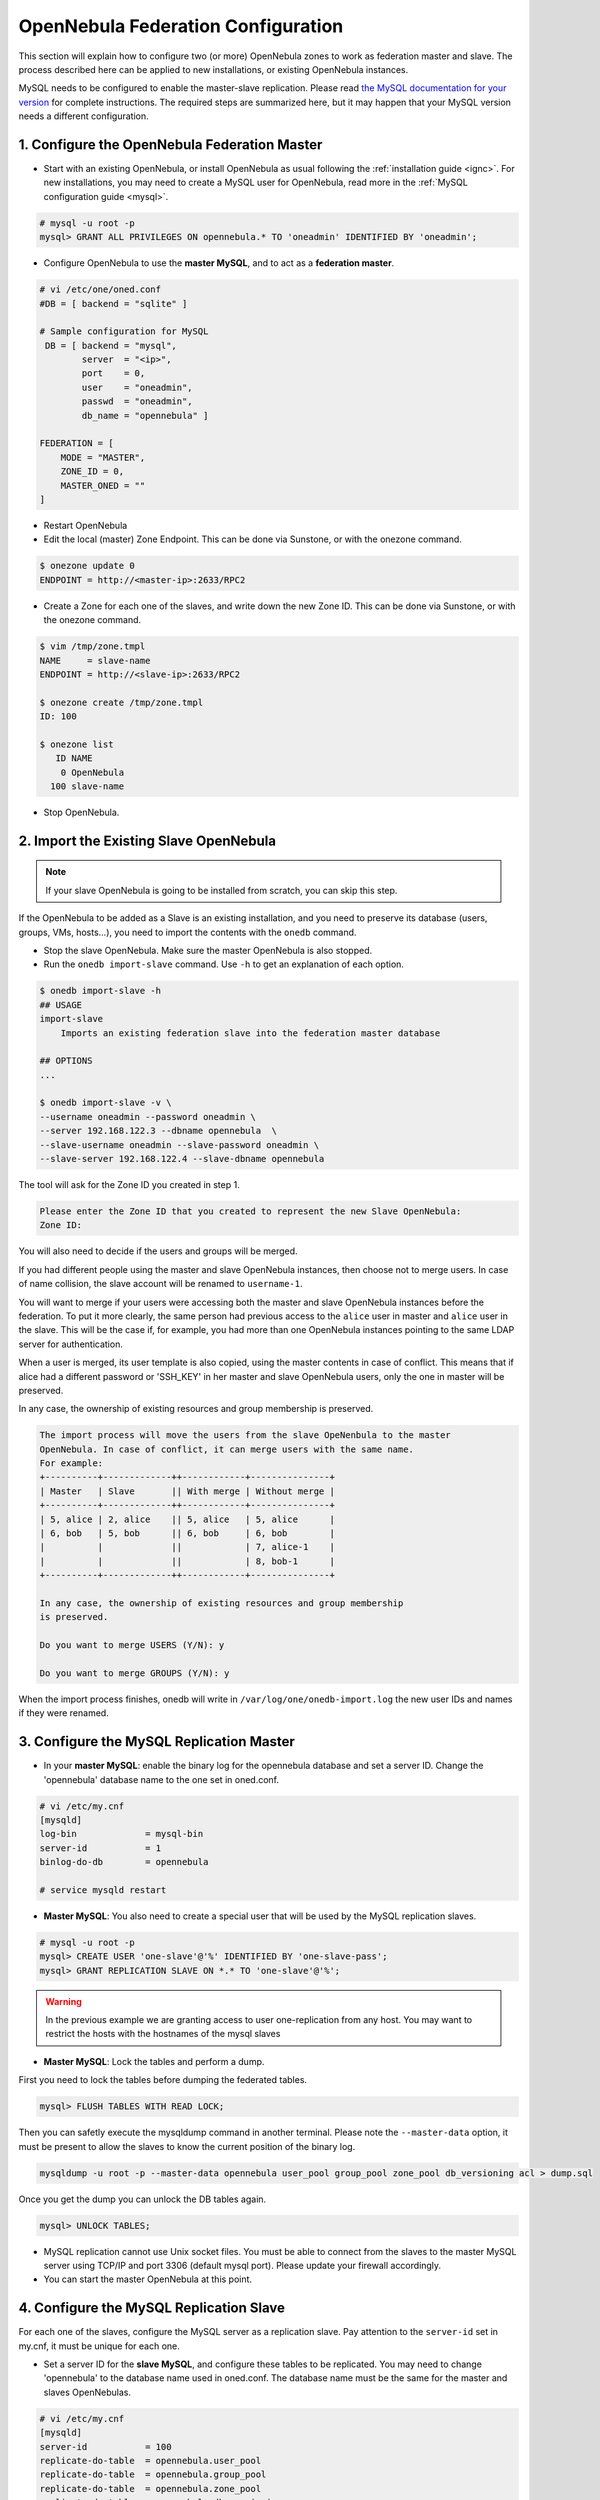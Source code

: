 .. _federationconfig:

====================================
OpenNebula Federation Configuration
====================================

This section will explain how to configure two (or more) OpenNebula zones to work as federation master and slave. The process described here can be applied to new installations, or existing OpenNebula instances.

MySQL needs to be configured to enable the master-slave replication. Please read `the MySQL documentation for your version <http://dev.mysql.com/doc/refman/5.7/en/replication.html>`_ for complete instructions. The required steps are summarized here, but it may happen that your MySQL version needs a different configuration.

1. Configure the OpenNebula Federation Master
-------------------------------------------------------------------------------

- Start with an existing OpenNebula, or install OpenNebula as usual following the :ref:`installation guide <ignc>`. For new installations, you may need to create a MySQL user for OpenNebula, read more in the :ref:`MySQL configuration guide <mysql>`.

.. code-block:: none

    # mysql -u root -p
    mysql> GRANT ALL PRIVILEGES ON opennebula.* TO 'oneadmin' IDENTIFIED BY 'oneadmin';

- Configure OpenNebula to use the **master MySQL**, and to act as a **federation master**.

.. code-block:: none

    # vi /etc/one/oned.conf
    #DB = [ backend = "sqlite" ]

    # Sample configuration for MySQL
     DB = [ backend = "mysql",
            server  = "<ip>",
            port    = 0,
            user    = "oneadmin",
            passwd  = "oneadmin",
            db_name = "opennebula" ]

    FEDERATION = [
        MODE = "MASTER",
        ZONE_ID = 0,
        MASTER_ONED = ""
    ]

- Restart OpenNebula
- Edit the local (master) Zone Endpoint. This can be done via Sunstone, or with the onezone command.

.. code-block:: none

    $ onezone update 0
    ENDPOINT = http://<master-ip>:2633/RPC2

- Create a Zone for each one of the slaves, and write down the new Zone ID. This can be done via Sunstone, or with the onezone command.

.. code-block:: none

    $ vim /tmp/zone.tmpl
    NAME     = slave-name
    ENDPOINT = http://<slave-ip>:2633/RPC2

    $ onezone create /tmp/zone.tmpl
    ID: 100

    $ onezone list
       ID NAME
        0 OpenNebula
      100 slave-name

- Stop OpenNebula.

2. Import the Existing Slave OpenNebula
--------------------------------------------------------------------------------

.. note:: If your slave OpenNebula is going to be installed from scratch, you can skip this step.

If the OpenNebula to be added as a Slave is an existing installation, and you need to preserve its database (users, groups, VMs, hosts...), you need to import the contents with the ``onedb`` command.

- Stop the slave OpenNebula. Make sure the master OpenNebula is also stopped.
- Run the ``onedb import-slave`` command. Use ``-h`` to get an explanation of each option.

.. code-block:: none

    $ onedb import-slave -h
    ## USAGE
    import-slave
        Imports an existing federation slave into the federation master database

    ## OPTIONS
    ...

    $ onedb import-slave -v \
    --username oneadmin --password oneadmin \
    --server 192.168.122.3 --dbname opennebula  \
    --slave-username oneadmin --slave-password oneadmin \
    --slave-server 192.168.122.4 --slave-dbname opennebula

The tool will ask for the Zone ID you created in step 1.

.. code-block:: none

    Please enter the Zone ID that you created to represent the new Slave OpenNebula:
    Zone ID:

You will also need to decide if the users and groups will be merged.

If you had different people using the master and slave OpenNebula instances, then choose not to merge users. In case of name collision, the slave account will be renamed to ``username-1``.

You will want to merge if your users were accessing both the master and slave OpenNebula instances before the federation. To put it more clearly, the same person had previous access to the ``alice`` user in master and ``alice`` user in the slave. This will be the case if, for example, you had more than one OpenNebula instances pointing to the same LDAP server for authentication.

When a user is merged, its user template is also copied, using the master contents in case of conflict. This means that if alice had a different password or 'SSH_KEY' in her master and slave OpenNebula users, only the one in master will be preserved.

In any case, the ownership of existing resources and group membership is preserved.

.. code-block:: none

    The import process will move the users from the slave OpeNenbula to the master
    OpenNebula. In case of conflict, it can merge users with the same name.
    For example:
    +----------+-------------++------------+---------------+
    | Master   | Slave       || With merge | Without merge |
    +----------+-------------++------------+---------------+
    | 5, alice | 2, alice    || 5, alice   | 5, alice      |
    | 6, bob   | 5, bob      || 6, bob     | 6, bob        |
    |          |             ||            | 7, alice-1    |
    |          |             ||            | 8, bob-1      |
    +----------+-------------++------------+---------------+

    In any case, the ownership of existing resources and group membership
    is preserved.

    Do you want to merge USERS (Y/N): y

    Do you want to merge GROUPS (Y/N): y

When the import process finishes, onedb will write in ``/var/log/one/onedb-import.log`` the new user IDs and names if they were renamed.

3. Configure the MySQL Replication Master
--------------------------------------------------------------------------------

- In your **master MySQL**: enable the binary log for the opennebula database and set a server ID. Change the 'opennebula' database name to the one set in oned.conf.

.. code-block:: none

    # vi /etc/my.cnf
    [mysqld]
    log-bin             = mysql-bin
    server-id           = 1
    binlog-do-db        = opennebula

    # service mysqld restart

- **Master MySQL**: You also need to create a special user that will be used by the MySQL replication slaves.

.. code-block:: none

    # mysql -u root -p
    mysql> CREATE USER 'one-slave'@'%' IDENTIFIED BY 'one-slave-pass';
    mysql> GRANT REPLICATION SLAVE ON *.* TO 'one-slave'@'%';

.. warning:: In the previous example we are granting access to user one-replication from any host. You may want to restrict the hosts with the hostnames of the mysql slaves


- **Master MySQL**: Lock the tables and perform a dump.

First you need to lock the tables before dumping the federated tables.

.. code-block:: none

    mysql> FLUSH TABLES WITH READ LOCK;

Then you can safetly execute the mysqldump command in another terminal. Please note the ``--master-data`` option, it must be present to allow the slaves to know the current position of the binary log.

.. code-block:: none

    mysqldump -u root -p --master-data opennebula user_pool group_pool zone_pool db_versioning acl > dump.sql

Once you get the dump you can unlock the DB tables again.

.. code-block:: none

    mysql> UNLOCK TABLES;

- MySQL replication cannot use Unix socket files. You must be able to connect from the slaves to the master MySQL server using TCP/IP and port 3306 (default mysql port). Please update your firewall accordingly.

- You can start the master OpenNebula at this point.

4. Configure the MySQL Replication Slave
--------------------------------------------------------------------------------

For each one of the slaves, configure the MySQL server as a replication slave. Pay attention to the ``server-id`` set in my.cnf, it must be unique for each one.

- Set a server ID for the **slave MySQL**, and configure these tables to be replicated. You may need to change 'opennebula' to the database name used in oned.conf. The database name must be the same for the master and slaves OpenNebulas.

.. code-block:: none

    # vi /etc/my.cnf
    [mysqld]
    server-id           = 100
    replicate-do-table  = opennebula.user_pool
    replicate-do-table  = opennebula.group_pool
    replicate-do-table  = opennebula.zone_pool
    replicate-do-table  = opennebula.db_versioning
    replicate-do-table  = opennebula.acl

    # service mysqld restart

- Set the master configuration on the **slave MySQL**.

.. code-block:: none

    # mysql -u root -p
    mysql> CHANGE MASTER TO
        ->     MASTER_HOST='master_host_name',
        ->     MASTER_USER='one-slave',
        ->     MASTER_PASSWORD='one-slave-pass';

- Copy the mysql dump file from the **master**, and import its contents to the **slave**.

.. code-block:: none

    mysql> CREATE DATABASE opennebula;
    mysql> USE opennebula;
    mysql> SOURCE /path/to/dump.sql;

- Start the **slave MySQL** process and check its status.

.. code-block:: none

    mysql> START SLAVE;
    mysql> SHOW SLAVE STATUS\G

The ``SHOW SLAVE STATUS`` output will provide detailed information, but to confirm that the slave is connected to the master MySQL, take a look at these columns:

.. code-block:: none

       Slave_IO_State: Waiting for master to send event
     Slave_IO_Running: Yes
    Slave_SQL_Running: Yes


5. Configure the OpenNebula Federation Slave
--------------------------------------------------------------------------------

For each slave, follow these steps.

- If it is a new installation, install OpenNebula as usual following the :ref:`installation guide <ignc>`.
- Configure OpenNebula to use MySQL, first you'll need to create a database user for OpenNebula and grant access to the OpenNebula database:

.. code-block:: none

    # mysql -u root -p
    mysql> GRANT ALL PRIVILEGES ON opennebula.* TO 'oneadmin' IDENTIFIED BY 'oneadmin';

and update oned.conf to use these values:

.. code-block:: none

    # vi /etc/one/oned.conf
    #DB = [ backend = "sqlite" ]

    # Sample configuration for MySQL
     DB = [ backend = "mysql",
            server  = "<ip>",
            port    = 0,
            user    = "oneadmin",
            passwd  = "oneadmin",
            db_name = "opennebula" ]

- Configure OpenNebula to act as a **federation slave**. Remember to use the ID obtained when the zone was created.

.. code-block:: none

    FEDERATION = [
        MODE = "SLAVE",
        ZONE_ID = 100,
        MASTER_ONED = "http://<oned-master-ip>:2633/RPC2"
    ]


- Copy the directory ``/var/lib/one/.one`` from the **master** front-end to the **slave**. This directory should contain these files:

.. code-block:: none

    $ ls -1 /var/lib/one/.one
    ec2_auth
    occi_auth
    one_auth
    oneflow_auth
    onegate_auth
    sunstone_auth

Make sure ``one_auth`` (the oneadmin credentials) is present. If it's not, copy it from **master** oneadmin's ``$HOME/.one`` to the **slave** oneadmin's ``$HOME/.one``. For most configurations, oneadmin's home is ``/var/lib/one`` and this won't be necessary.

- Start the slave OpenNebula.
